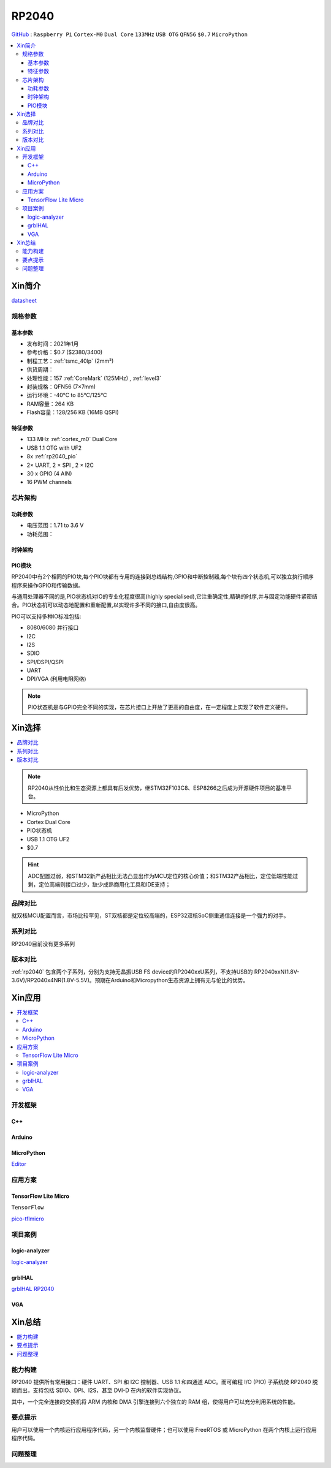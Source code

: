 .. _NO_001:
.. _rp2040:

RP2040
===============

`GitHub <https://github.com/SoCXin/RP2040>`_ : ``Raspberry Pi`` ``Cortex-M0`` ``Dual Core`` ``133MHz`` ``USB OTG`` ``QFN56`` ``$0.7`` ``MicroPython``

.. contents::
    :local:

Xin简介
-----------

.. image:: ./images/RP2040.png
    :target: https://www.raspberrypi.org/documentation/microcontrollers/rp2040.html

`datasheet <https://datasheets.raspberrypi.org/rp2040/rp2040-datasheet.pdf>`_

规格参数
~~~~~~~~~~~


基本参数
^^^^^^^^^^^

* 发布时间：2021年1月
* 参考价格：$0.7 ($2380/3400)
* 制程工艺：:ref:`tsmc_40lp` (2mm²)
* 供货周期：
* 处理性能：157 :ref:`CoreMark` (125MHz) , :ref:`level3`
* 封装规格：QFN56 (7×7mm)
* 运行环境：-40°C to 85°C/125°C
* RAM容量：264 KB
* Flash容量：128/256 KB (16MB QSPI)

特征参数
^^^^^^^^^^^

* 133 MHz :ref:`cortex_m0` Dual Core
* USB 1.1 OTG with UF2
* 8x :ref:`rp2040_pio`
* 2× UART, 2 × SPI , 2 × I2C
* 30 x GPIO (4 AIN)
* 16 PWM channels


芯片架构
~~~~~~~~~~~

功耗参数
^^^^^^^^^^^

* 电压范围：1.71 to 3.6 V
* 功耗范围：

.. image:: ./images/RP2040qfn.png
    :target: https://www.raspberrypi.com/products/rp2040/


时钟架构
^^^^^^^^^^^^^

.. image:: ./images/RP2040clk.png
    :target: https://datasheets.raspberrypi.org/rp2040/rp2040-datasheet.pdf


.. _rp2040_pio:

PIO模块
^^^^^^^^^^^^^

RP2040中有2个相同的PIO块,每个PIO块都有专用的连接到总线结构,GPIO和中断控制器,每个块有四个状态机,可以独立执行顺序程序来操作GPIO和传输数据。

与通用处理器不同的是,PIO状态机对IO的专业化程度很高(highly specialised),它注重确定性,精确的时序,并与固定功能硬件紧密结合。PIO状态机可以动态地配置和重新配置,以实现许多不同的接口,自由度很高。

PIO可以支持多种IO标准包括:

* 8080/6080 并行接口
* I2C
* I2S
* SDIO
* SPI/DSPI/QSPI
* UART
* DPI/VGA (利用电阻网络)

.. image:: ./images/RP2040PIO.png
    :target: https://www.taterli.com/7568/

.. note::
    PIO状态机是与GPIO完全不同的实现，在芯片接口上开放了更高的自由度，在一定程度上实现了软件定义硬件。

Xin选择
-----------

.. contents::
    :local:

.. note::
    RP2040从性价比和生态资源上都具有后发优势，继STM32F103C8、ESP8266之后成为开源硬件项目的基准平台。

* MicroPython
* Cortex Dual Core
* PIO状态机
* USB 1.1 OTG UF2
* $0.7

.. hint::
    ADC配置过弱，和STM32新产品相比无法凸显出作为MCU定位的核心价值；和STM32产品相比，定位低端性能过剩，定位高端则接口过少，缺少成熟商用化工具和IDE支持；

品牌对比
~~~~~~~~~~~

就双核MCU配置而言，市场比较罕见，ST双核都是定位较高端的，ESP32双核SoC侧重通信连接是一个强力的对手。

系列对比
~~~~~~~~~~~

RP2040目前没有更多系列

版本对比
~~~~~~~~~~~

:ref:`rp2040` 包含两个子系列，分别为支持无晶振USB FS device的RP2040xxU系列，不支持USB的 RP2040xxN(1.8V-3.6V)/RP2040x4NR(1.8V-5.5V)。预期在Arduino和Micropython生态资源上拥有无与伦比的优势。



Xin应用
-----------

.. contents::
    :local:

开发框架
~~~~~~~~~~~

C++
^^^^^^^^^^^^^

Arduino
^^^^^^^^^^^^^

MicroPython
^^^^^^^^^^^^^

`Editor <https://github.com/robert-hh/Micropython-Editor>`_

应用方案
~~~~~~~~~~~

.. _rp2040_tflite:

TensorFlow Lite Micro
^^^^^^^^^^^^^^^^^^^^^^^^
``TensorFlow``

`pico-tflmicro <https://github.com/raspberrypi/pico-tflmicro>`_

项目案例
~~~~~~~~~~~

logic-analyzer
^^^^^^^^^^^^^^^^^^

`logic-analyzer <https://github.com/gamblor21/rp2040-logic-analyzer>`_

grblHAL
^^^^^^^^^^^^^^^^^^

`grblHAL RP2040 <https://github.com/grblHAL/RP2040>`_


.. _rp2040_vga:

VGA
^^^^^^^^^^^^^^^^^^

.. image:: ./images/RP2040vga.png
    :target: https://datasheets.raspberrypi.org/rp2040/hardware-design-with-rp2040.pdf





Xin总结
--------------

.. contents::
    :local:

能力构建
~~~~~~~~~~~~~

RP2040 提供所有常用接口：硬件 UART、SPI 和 I2C 控制器、USB 1.1 和四通道 ADC。而可编程 I/O (PIO) 子系统使 RP2040 脱颖而出，支持包括 SDIO、DPI、I2S，甚至 DVI-D 在内的软件实现协议。

其中，一个完全连接的交换机将 ARM 内核和 DMA 引擎连接到六个独立的 RAM 组，使得用户可以充分利用系统的性能。

要点提示
~~~~~~~~~~~~~

用户可以使用一个内核运行应用程序代码，另一个内核监督硬件；也可以使用 FreeRTOS 或 MicroPython 在两个内核上运行应用程序代码。

问题整理
~~~~~~~~~~~~~

